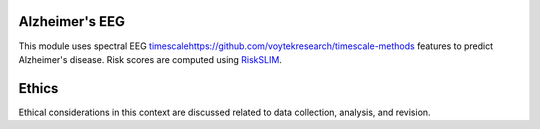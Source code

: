 Alzheimer's EEG
---------------

This module uses spectral EEG  `<timescale https://github.com/voytekresearch/timescale-methods>`_
features to predict Alzheimer's disease. Risk scores are computed using
`RiskSLIM <https://github.com/ustunb/risk-slim>`_.

Ethics
------

Ethical considerations in this context are discussed related to data collection, analysis,
and revision.